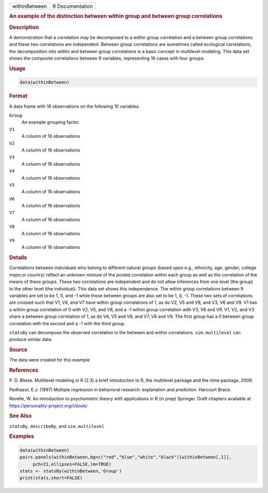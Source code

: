 .. container::

   ============= ===============
   withinBetween R Documentation
   ============= ===============

   .. rubric:: An example of the distinction between within group and
      between group correlations
      :name: withinBetween

   .. rubric:: Description
      :name: description

   A demonstration that a correlation may be decomposed to a within
   group correlation and a between group correlations and these two
   correlations are independent. Between group correlations are
   sometimes called ecological correlations, the decomposition into
   within and between group correlations is a basic concept in
   multilevel modeling. This data set shows the composite correlations
   between 9 variables, representing 16 cases with four groups.

   .. rubric:: Usage
      :name: usage

   .. code:: R

      data(withinBetween)

   .. rubric:: Format
      :name: format

   A data frame with 16 observations on the following 10 variables.

   ``Group``
      An example grouping factor.

   ``V1``
      A column of 16 observations

   ``V2``
      A column of 16 observations

   ``V3``
      A column of 16 observations

   ``V4``
      A column of 16 observations

   ``V5``
      A column of 16 observations

   ``V6``
      A column of 16 observations

   ``V7``
      A column of 16 observations

   ``V8``
      A column of 16 observations

   ``V9``
      A column of 16 observations

   .. rubric:: Details
      :name: details

   Correlations between individuals who belong to different natural
   groups (based upon e.g., ethnicity, age, gender, college major,or
   country) reflect an unknown mixture of the pooled correlation within
   each group as well as the correlation of the means of these groups.
   These two correlations are independent and do not allow inferences
   from one level (the group) to the other level (the individual). This
   data set shows this independence. The within group correlations
   between 9 variables are set to be 1, 0, and -1 while those between
   groups are also set to be 1, 0, -1. These two sets of correlations
   are crossed such that V1, V4, and V7 have within group correlations
   of 1, as do V2, V5 and V8, and V3, V6 and V9. V1 has a within group
   correlation of 0 with V2, V5, and V8, and a -1 within group
   correlation with V3, V6 and V9. V1, V2, and V3 share a between group
   correlation of 1, as do V4, V5 and V6, and V7, V8 and V9. The first
   group has a 0 between group correlation with the second and a -1 with
   the third group.

   ``statsBy`` can decompose the observed correlation in the between and
   within correlations. ``sim.multilevel`` can produce similar data.

   .. rubric:: Source
      :name: source

   The data were created for this example

   .. rubric:: References
      :name: references

   P. D. Bliese. Multilevel modeling in R (2.3) a brief introduction to
   R, the multilevel package and the nlme package, 2009.

   Pedhazur, E.J. (1997) Multiple regression in behavioral research:
   explanation and prediction. Harcourt Brace.

   Revelle, W. An introduction to psychometric theory with applications
   in R (in prep) Springer. Draft chapters available at
   https://personality-project.org/r/book/

   .. rubric:: See Also
      :name: see-also

   ``statsBy``, ``describeBy``, and ``sim.multilevel``

   .. rubric:: Examples
      :name: examples

   .. code:: R

      data(withinBetween)
      pairs.panels(withinBetween,bg=c("red","blue","white","black")[withinBetween[,1]],
           pch=21,ellipses=FALSE,lm=TRUE)
      stats <- statsBy(withinBetween,'Group')
      print(stats,short=FALSE)
